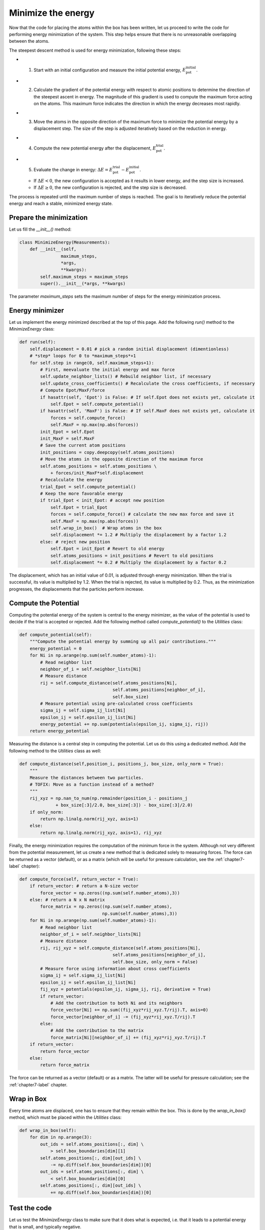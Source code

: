 .. _chapter4-label:

Minimize the energy
===================

.. figure:: chapter4/avatar-dm.webp
    :alt: The fluid made of argon atoms during energy minimization with Python.
    :height: 200
    :align: right
    :class: only-dark

.. figure:: chapter4/avatar.webp
    :alt: The fluid made of argon atoms during energy minimization with Python/
    :height: 200
    :align: right
    :class: only-light

Now that the code for placing the atoms within the box has been written,
let us proceed to write the code for performing energy minimization of the
system. This step helps ensure that there is no unreasonable overlapping
between the atoms.

The steepest descent method is used for energy minimization, following these steps:

- 1) Start with an initial configuration and measure the initial potential energy,
     :math:`E_\text{pot}^\text{initial}`.
- 2) Calculate the gradient of the potential energy with respect to atomic positions
     to determine the direction of the steepest ascent in energy. The magnitude
     of this gradient is used to compute the maximum force acting on the atoms.
     This maximum force indicates the direction in which the energy decreases most
     rapidly.
- 3) Move the atoms in the opposite direction of the maximum
     force to minimize the potential energy by a displacement step.
     The size of the step is adjusted iteratively based on the reduction in energy.
- 4) Compute the new potential energy after the displacement,
     :math:`E_\text{pot}^\text{trial}`.
- 5) Evaluate the change in energy:
     :math:`\Delta E = E_\text{pot}^\text{trial} - E_\text{pot}^\text{initial}`.
  
  - If :math:`\Delta E < 0`, the new configuration is accepted as it results in
    lower energy, and the step size is increased.
  - If :math:`\Delta E \geq 0`, the new configuration is rejected, and the step
    size is decreased.

The process is repeated until the maximum number of steps is reached.
The goal is to iteratively reduce the potential energy and reach a stable,
minimized energy state.

Prepare the minimization
------------------------

Let us fill the *__init__()* method:

.. label:: start_MinimizeEnergy_class

.. code-block:: python

    class MinimizeEnergy(Measurements):
        def __init__(self,
                    maximum_steps,
                    *args,
                    **kwargs):
            self.maximum_steps = maximum_steps
            super().__init__(*args, **kwargs)
            
.. label:: end_MinimizeEnergy_class

The parameter *maximum_steps* sets the maximum number
of steps for the energy minimization process.

Energy minimizer
----------------

Let us implement the energy minimized described at the top of this page. Add the
following *run()* method to the *MinimizeEnergy* class:

.. label:: start_MinimizeEnergy_class

.. code-block:: python

    def run(self):
        self.displacement = 0.01 # pick a random initial displacement (dimentionless)
        # *step* loops for 0 to *maximum_steps*+1
        for self.step in range(0, self.maximum_steps+1):
            # First, meevaluate the initial energy and max force
            self.update_neighbor_lists() # Rebuild neighbor list, if necessary
            self.update_cross_coefficients() # Recalculate the cross coefficients, if necessary
            # Compute Epot/MaxF/force
            if hasattr(self, 'Epot') is False: # If self.Epot does not exists yet, calculate it
                self.Epot = self.compute_potential()
            if hasattr(self, 'MaxF') is False: # If self.MaxF does not exists yet, calculate it
                forces = self.compute_force()
                self.MaxF = np.max(np.abs(forces))
            init_Epot = self.Epot
            init_MaxF = self.MaxF
            # Save the current atom positions
            init_positions = copy.deepcopy(self.atoms_positions)
            # Move the atoms in the opposite direction of the maximum force
            self.atoms_positions = self.atoms_positions \
                + forces/init_MaxF*self.displacement
            # Recalculate the energy
            trial_Epot = self.compute_potential()
            # Keep the more favorable energy
            if trial_Epot < init_Epot: # accept new position
                self.Epot = trial_Epot
                forces = self.compute_force() # calculate the new max force and save it
                self.MaxF = np.max(np.abs(forces))
                self.wrap_in_box()  # Wrap atoms in the box
                self.displacement *= 1.2 # Multiply the displacement by a factor 1.2
            else: # reject new position
                self.Epot = init_Epot # Revert to old energy
                self.atoms_positions = init_positions # Revert to old positions
                self.displacement *= 0.2 # Multiply the displacement by a factor 0.2

.. label:: end_MinimizeEnergy_class

The displacement, which has an initial value of 0.01, is adjusted through
energy minimization. When the trial is successful, its value is multiplied
by 1.2. When the trial is rejected, its value is multiplied by 0.2. Thus,
as the minimization progresses, the displacements that the particles
perform increase.

Compute the Potential
---------------------

Computing the potential energy of the system is central to the energy
minimizer, as the value of the potential is used to decide if the trial is
accepted or rejected. Add the following method called *compute_potential()*
to the *Utilities* class:

.. label:: start_Utilities_class

.. code-block:: python

    def compute_potential(self):
        """Compute the potential energy by summing up all pair contributions."""
        energy_potential = 0
        for Ni in np.arange(np.sum(self.number_atoms)-1):
            # Read neighbor list
            neighbor_of_i = self.neighbor_lists[Ni]
            # Measure distance
            rij = self.compute_distance(self.atoms_positions[Ni],
                                        self.atoms_positions[neighbor_of_i],
                                        self.box_size)
            # Measure potential using pre-calculated cross coefficients
            sigma_ij = self.sigma_ij_list[Ni]
            epsilon_ij = self.epsilon_ij_list[Ni]
            energy_potential += np.sum(potentials(epsilon_ij, sigma_ij, rij))
        return energy_potential
    
.. label:: end_Utilities_class

Measuring the distance is a central step in computing the potential. Let us
do this using a dedicated method. Add the following method to the *Utilities*
class as well:

.. label:: start_Utilities_class

.. code-block:: python

    def compute_distance(self,position_i, positions_j, box_size, only_norm = True):
        """
        Measure the distances between two particles.
        # TOFIX: Move as a function instead of a method?
        """
        rij_xyz = np.nan_to_num(np.remainder(position_i - positions_j
                  + box_size[:3]/2.0, box_size[:3]) - box_size[:3]/2.0)
        if only_norm:
            return np.linalg.norm(rij_xyz, axis=1)
        else:
            return np.linalg.norm(rij_xyz, axis=1), rij_xyz

.. label:: end_Utilities_class

Finally, the energy minimization requires the computation of the minimum
force in the system. Although not very different from the potential measurement,
let us create a new method that is dedicated solely to measuring forces.
The force can be returned as a vector (default), or as a matrix (which will be
useful for pressure calculation, see the :ref:`chapter7-label` chapter):

.. label:: start_Utilities_class

.. code-block:: python

    def compute_force(self, return_vector = True):
        if return_vector: # return a N-size vector
            force_vector = np.zeros((np.sum(self.number_atoms),3))
        else: # return a N x N matrix
            force_matrix = np.zeros((np.sum(self.number_atoms),
                                    np.sum(self.number_atoms),3))
        for Ni in np.arange(np.sum(self.number_atoms)-1):
            # Read neighbor list
            neighbor_of_i = self.neighbor_lists[Ni]
            # Measure distance
            rij, rij_xyz = self.compute_distance(self.atoms_positions[Ni],
                                        self.atoms_positions[neighbor_of_i],
                                        self.box_size, only_norm = False)
            # Measure force using information about cross coefficients
            sigma_ij = self.sigma_ij_list[Ni]
            epsilon_ij = self.epsilon_ij_list[Ni]       
            fij_xyz = potentials(epsilon_ij, sigma_ij, rij, derivative = True)
            if return_vector:
                # Add the contribution to both Ni and its neighbors
                force_vector[Ni] += np.sum((fij_xyz*rij_xyz.T/rij).T, axis=0)
                force_vector[neighbor_of_i] -= (fij_xyz*rij_xyz.T/rij).T 
            else:
                # Add the contribution to the matrix
                force_matrix[Ni][neighbor_of_i] += (fij_xyz*rij_xyz.T/rij).T
        if return_vector:
            return force_vector
        else:
            return force_matrix
    
.. label:: end_Utilities_class

The force can be returned as a vector (default) or as a matrix. The latter
will be useful for pressure calculation; see the :ref:`chapter7-label` chapter.

Wrap in Box
-----------

Every time atoms are displaced, one has to ensure that they remain within
the box. This is done by the *wrap_in_box()* method, which must be placed
within the *Utilities* class:

.. label:: start_Utilities_class

.. code-block:: python

    def wrap_in_box(self):
        for dim in np.arange(3):
            out_ids = self.atoms_positions[:, dim] \
                > self.box_boundaries[dim][1]
            self.atoms_positions[:, dim][out_ids] \
                -= np.diff(self.box_boundaries[dim])[0]
            out_ids = self.atoms_positions[:, dim] \
                < self.box_boundaries[dim][0]
            self.atoms_positions[:, dim][out_ids] \
                += np.diff(self.box_boundaries[dim])[0]

.. label:: end_Utilities_class

Test the code
-------------

Let us test the *MinimizeEnergy* class to make sure that it does what
is expected, i.e. that it leads to a potential energy that is small, and
typically negative.

.. label:: start_test_4a_class

.. code-block:: python

    from MinimizeEnergy import MinimizeEnergy
    from pint import UnitRegistry
    ureg = UnitRegistry()

    # Define atom number of each group
    nmb_1, nmb_2= [2, 3]
    # Define LJ parameters (sigma)
    sig_1, sig_2 = [3, 4]*ureg.angstrom
    # Define LJ parameters (epsilon)
    eps_1, eps_2 = [0.2, 0.4]*ureg.kcal/ureg.mol
    # Define atom mass
    mss_1, mss_2 = [10, 20]*ureg.gram/ureg.mol
    # Define box size
    L = 20*ureg.angstrom
    # Define a cut off
    rc = 2.5*sig_1

    # Initialize the prepare object
    minimizer = MinimizeEnergy(
        ureg = ureg,
        maximum_steps=100,
        number_atoms=[nmb_1, nmb_2],
        epsilon=[eps_1, eps_2], # kcal/mol
        sigma=[sig_1, sig_2], # A
        atom_mass=[mss_1, mss_2], # g/mol
        box_dimensions=[L, L, L], # A
        cut_off=rc,
    )
    minimizer.run()

    # Test function using pytest
    def test_energy_and_force():
        Final_Epot = minimizer.Epot
        Final_MaxF = minimizer.MaxF
        assert Final_Epot < 0, f"Test failed: Final energy too large: {Final_Epot}"
        assert Final_MaxF < 10, f"Test failed: Final max force too large: {Final_MaxF}"
        print("Test passed")

    # If the script is run directly, execute the tests
    if __name__ == "__main__":
        import pytest
        # Run pytest programmatically
        pytest.main(["-s", __file__])


.. label:: end_test_4a_class

For such a low particle density, we can reasonably expect that the potential
energy will always be negative after 100 steps, and that the maximum force
will be smaller than 10 (unitless).
